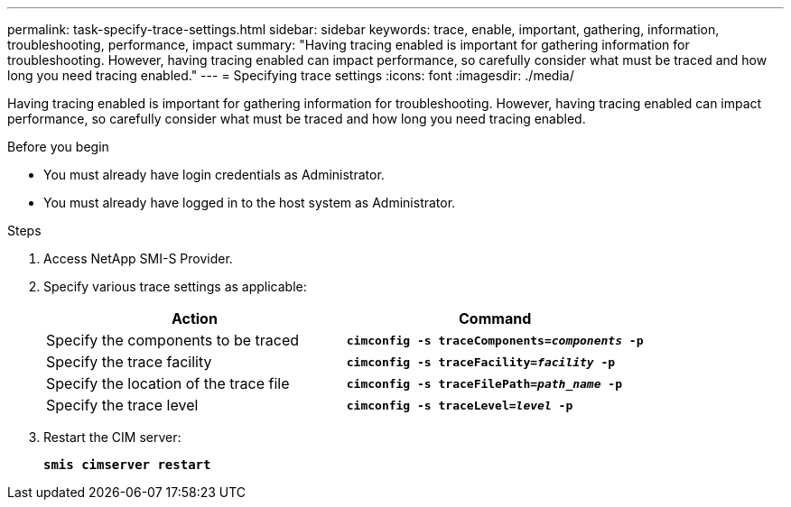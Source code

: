 ---
permalink: task-specify-trace-settings.html
sidebar: sidebar
keywords: trace, enable, important, gathering, information, troubleshooting, performance, impact
summary: "Having tracing enabled is important for gathering information for troubleshooting. However, having tracing enabled can impact performance, so carefully consider what must be traced and how long you need tracing enabled."
---
= Specifying trace settings
:icons: font
:imagesdir: ./media/

[.lead]
Having tracing enabled is important for gathering information for troubleshooting. However, having tracing enabled can impact performance, so carefully consider what must be traced and how long you need tracing enabled.

.Before you begin

* You must already have login credentials as Administrator.
* You must already have logged in to the host system as Administrator.

.Steps

. Access NetApp SMI-S Provider.
. Specify various trace settings as applicable:
+
[cols="2*",options="header"]
|===
| Action| Command
a|
Specify the components to be traced
a|
`*cimconfig -s traceComponents=_components_ -p*`
a|
Specify the trace facility
a|
`*cimconfig -s traceFacility=_facility_ -p*`
a|
Specify the location of the trace file
a|
`*cimconfig -s traceFilePath=_path_name_ -p*`
a|
Specify the trace level
a|
`*cimconfig -s traceLevel=_level_ -p*`
|===

. Restart the CIM server:
+
`*smis cimserver restart*`
